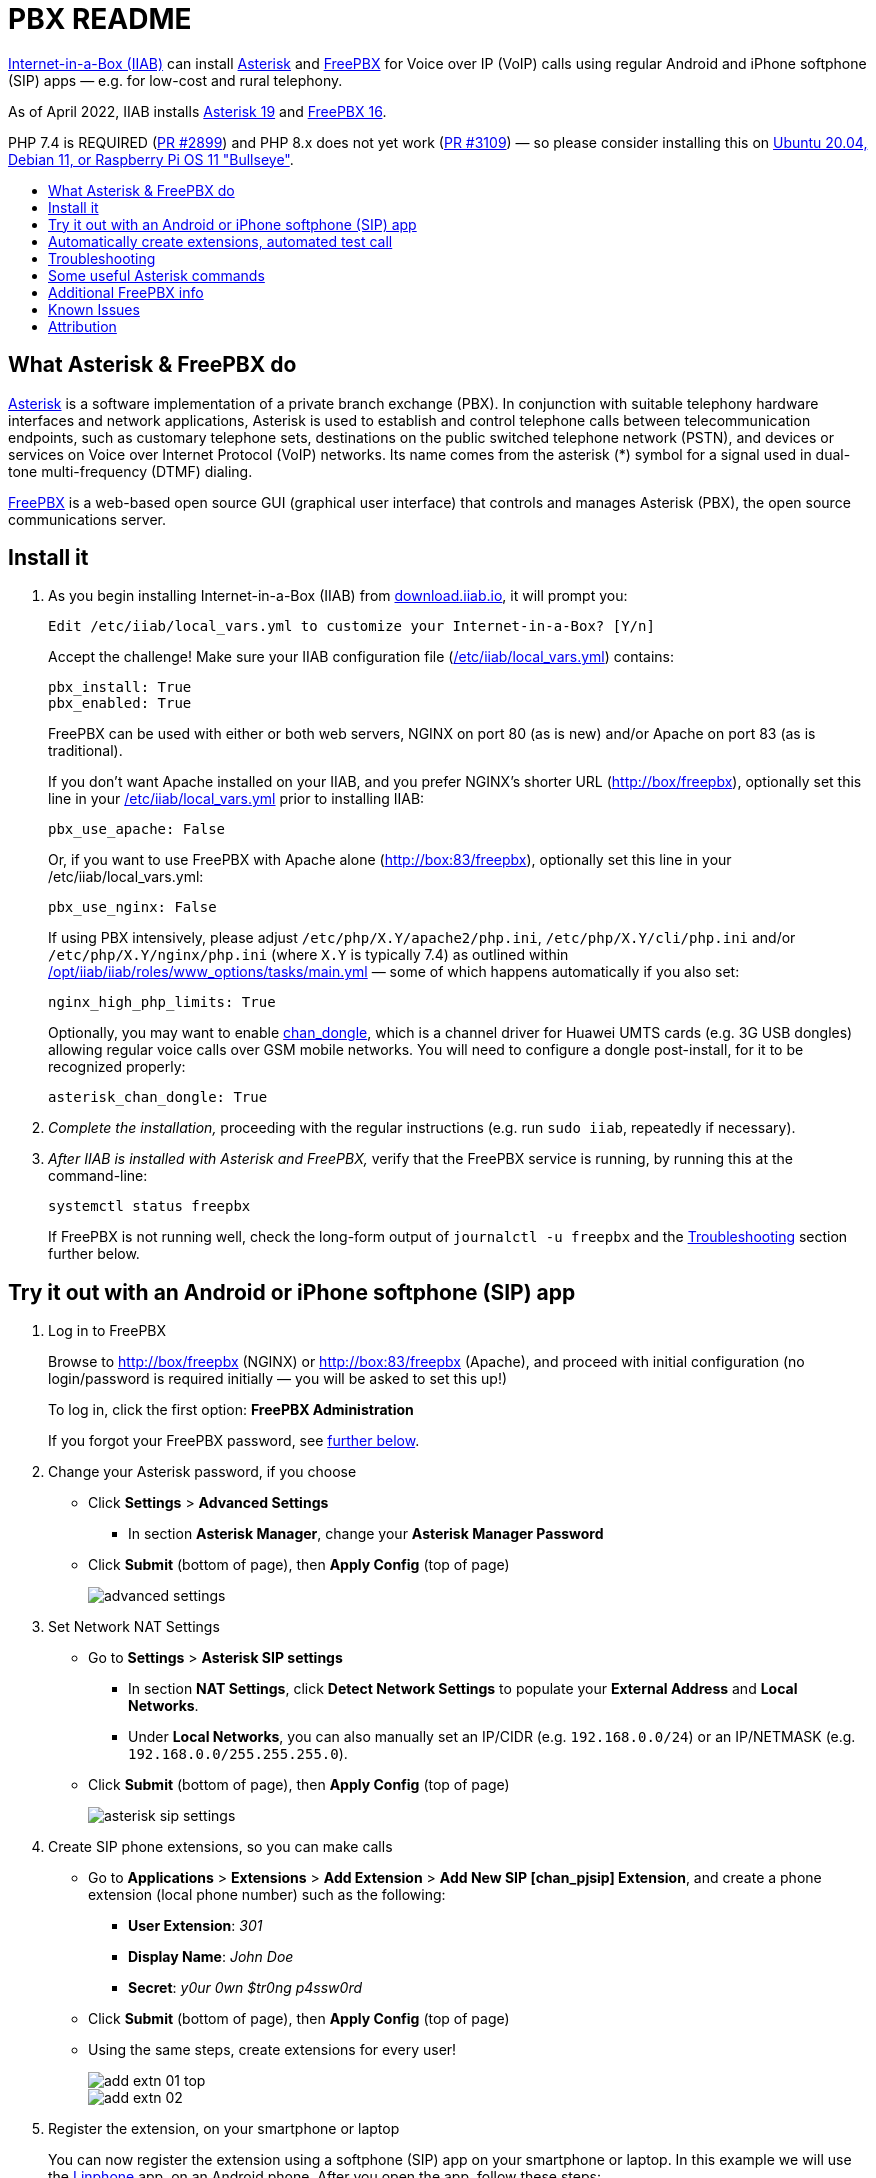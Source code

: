 = PBX README
:toc: preamble
:toc-title:

https://internet-in-a-box.org[Internet-in-a-Box (IIAB)] can install https://asterisk.org/[Asterisk] and https://freepbx.org/[FreePBX] for Voice over IP (VoIP) calls using regular Android and iPhone softphone (SIP) apps — e.g. for low-cost and rural telephony.

As of April 2022, IIAB installs https://wiki.asterisk.org/wiki/display/AST/Asterisk+19+Documentation[Asterisk 19] and https://www.freepbx.org/freepbx-16-is-now-released-for-general-availability/[FreePBX 16].

PHP 7.4 is REQUIRED (https://github.com/iiab/iiab/pull/2899[PR #2899]) and PHP 8.x does not yet work (https://github.com/iiab/iiab/pull/3019#issuecomment-962469346[PR #3109]) &mdash; so please consider installing this on https://github.com/iiab/iiab/wiki/IIAB-Platforms#operating-systems[Ubuntu 20.04, Debian 11, or Raspberry Pi OS 11 "Bullseye"].

////
As of August 2021, IIAB installs https://wiki.asterisk.org/wiki/display/AST/Asterisk+18+Documentation[Asterisk 18] and https://www.freepbx.org/freepbx-16-beta-is-here/[FreePBX 16 Beta], as required by the latest PHP 7.4 Linux OS's (https://github.com/iiab/iiab/pull/2899[PR #2899]).  Please consider installing this on https://github.com/iiab/iiab/wiki/IIAB-Platforms#operating-systems[Ubuntu 20.04+, Debian 11 — or the imminent Raspberry Pi OS 11 "Bullseye"].

_PLEASE UNDERSTAND THIS MEANS THAT: IIAB no longer supports FreePBX 15 (Linux with PHP < 7.4, e.g. Raspberry Pi OS 10 "Buster").  Thank you for your understanding, as we look to the future together!_

_Upcoming:_ IIAB will consider supporting Asterisk 19, on or around its 2021-09-28 expected release date (https://github.com/iiab/iiab/issues/2934[#2934]).

_Historical:_ Back in February 2019, IIAB had installed Asterisk 16 and FreePBX 15, e.g. for Ubuntu 18.04, Debian 9 "Stretch" and experimentally, Raspberry Pi (https://github.com/iiab/iiab/issues/1467[#1467]).
////


== What Asterisk & FreePBX do

https://en.wikipedia.org/wiki/Asterisk_(PBX)[Asterisk] is a software implementation of a private branch exchange (PBX).  In conjunction with suitable telephony hardware interfaces and network applications, Asterisk is used to establish and control telephone calls between telecommunication endpoints, such as customary telephone sets, destinations on the public switched telephone network (PSTN), and devices or services on Voice over Internet Protocol (VoIP) networks.  Its name comes from the asterisk (*) symbol for a signal used in dual-tone multi-frequency (DTMF) dialing.

https://en.wikipedia.org/wiki/FreePBX[FreePBX] is a web-based open source GUI (graphical user interface) that controls and manages Asterisk (PBX), the open source communications server.


== Install it

. As you begin installing Internet-in-a-Box (IIAB) from http://download.iiab.io[download.iiab.io], it will prompt you:
+
----
Edit /etc/iiab/local_vars.yml to customize your Internet-in-a-Box? [Y/n]
----
+
Accept the challenge!  Make sure your IIAB configuration file (http://wiki.laptop.org/go/IIAB/FAQ#What_is_local_vars.yml_and_how_do_I_customize_it.3F[/etc/iiab/local_vars.yml]) contains:
+
----
pbx_install: True
pbx_enabled: True
----
+
FreePBX can be used with either or both web servers, NGINX on port 80 (as is new) and/or Apache on port 83 (as is traditional).
+
If you don't want Apache installed on your IIAB, and you prefer NGINX's shorter URL (http://box/freepbx), optionally set this line in your http://wiki.laptop.org/go/IIAB/FAQ#What_is_local_vars.yml_and_how_do_I_customize_it.3F[/etc/iiab/local_vars.yml] prior to installing IIAB:
+
----
pbx_use_apache: False
----
+
Or, if you want to use FreePBX with Apache alone (http://box:83/freepbx), optionally set this line in your /etc/iiab/local_vars.yml:
+
----
pbx_use_nginx: False
----
+
If using PBX intensively, please adjust `/etc/php/X.Y/apache2/php.ini`, `/etc/php/X.Y/cli/php.ini` and/or `/etc/php/X.Y/nginx/php.ini` (where `X.Y` is typically 7.4) as outlined within https://github.com/iiab/iiab/blob/master/roles/www_options/tasks/main.yml#L88-L131[/opt/iiab/iiab/roles/www_options/tasks/main.yml] &mdash; some of which happens automatically if you also set:
+
----
nginx_high_php_limits: True
----
+
Optionally, you may want to enable https://github.com/wdoekes/asterisk-chan-dongle[chan_dongle], which is a channel driver for Huawei UMTS cards (e.g. 3G USB dongles) allowing regular voice calls over GSM mobile networks.  You will need to configure a dongle post-install, for it to be recognized properly:
+
----
asterisk_chan_dongle: True
----

. _Complete the installation,_ proceeding with the regular instructions (e.g. run `sudo iiab`, repeatedly if necessary).
// of IIAB and this https://github.com/iiab/iiab/tree/master/roles/pbx[roles/pbx] Ansible playbook

. _After IIAB is installed with Asterisk and FreePBX,_ verify that the FreePBX service is running, by running this at the command-line:
+
----
systemctl status freepbx
----
+
If FreePBX is not running well, check the long-form output of `journalctl -u freepbx` and the <<Troubleshooting>> section further below.

// After installing PBX as part of IIAB, please visit http://box.lan/freepbx (NGINX) or http://box.lan:83/freepbx (Apache) and proceed with initial configuration (no login/password is required initially — you will be asked to set this up!)


== Try it out with an Android or iPhone softphone (SIP) app
// SIP Set up a basic working FreePBX configuration with a PJSIP extension

. Log in to FreePBX
+
// After installing PBX as part of IIAB, please
Browse to http://box/freepbx (NGINX) or http://box:83/freepbx (Apache), and proceed with initial configuration (no login/password is required initially — you will be asked to set this up!)
// You will be asked to set up your username and password the first time you login, which will be used in future to log in for FreePBX configuration.
+
To log in, click the first option: *FreePBX Administration*
+
If you forgot your FreePBX password, see <<#Password_Recovery,further below>>.

. Change your Asterisk password, if you choose

* Click *Settings* > *Advanced Settings*
** In section *Asterisk Manager*, change your *Asterisk Manager Password*
* Click *Submit* (bottom of page), then *Apply Config* (top of page)
+
image::files/advanced_settings.jpg[]

. Set Network NAT Settings

* Go to *Settings* > *Asterisk SIP settings*

** In section *NAT Settings*, click *Detect Network Settings* to populate your *External Address* and *Local Networks*.
** Under *Local Networks*, you can also manually set an IP/CIDR (e.g. `192.168.0.0/24`) or an IP/NETMASK (e.g. `192.168.0.0/255.255.255.0`).

* Click *Submit* (bottom of page), then *Apply Config* (top of page)
+
image::files/asterisk_sip_settings.jpg[]

. Create SIP phone extensions, so you can make calls

* Go to *Applications* > *Extensions* > *Add Extension* > *Add New SIP [chan_pjsip] Extension*, and create a phone extension (local phone number) such as the following:

** *User Extension*: _301_
** *Display Name*: _John Doe_
** *Secret*: _y0ur 0wn $tr0ng p4ssw0rd_

* Click *Submit* (bottom of page), then *Apply Config* (top of page)
* Using the same steps, create extensions for every user!
+
image::files/add_extn_01_top.jpg[]
+
image::files/add_extn_02.jpg[]

. [[Register_Extension]]Register the extension, on your smartphone or laptop
+
You can now register the extension using a softphone (SIP) app on your smartphone or laptop.  In this example we will use the https://en.wikipedia.org/wiki/Linphone[Linphone] app, on an Android phone.  After you open the app, follow these steps:

* Connect your smartphone or laptop to the *Internet in a Box* WiFi hotspot
* Select *USE SIP ACCOUNT*
* Enter those same details that you entered above into the FreePBX administration website:

** *Username* is the same as above *User Extension*
** *Password* is the same as above *Secret*
** *Domain* is your IIAB server's IP address

* Select *UDP* under *Transport*
* Select *LOGIN*
+
image::files/linphone_setup.jpg[width='33%']

* If the connection is successful, you will see a green circle next to *Connected* on this next screen:
+
image::files/linphone_connected.jpg[width='33%']

* _If you've created more than one extension, make a call to another extension!_  If you've not yet made more than one extension, try calling an arbitrary extension, or try calling your own extension (your own phone number).

** You should see activity in the *FreePBX Statistics* applet at http://box/freebx (or http://box:83/freebx) > *Dashboard*
** Connection details may also be seen in the Asterisk logs at: `/var/logs/asterisk/full`
** Please create a https://en.wikipedia.org/wiki/Privacy_policy[Privacy Policy] against abusive surveillance, and explain it to the people in your community.  Strongly consider giving them access to their own statistics with the <<#UCP,User Control Panel>> summarized further below.


== Automatically create extensions, automated test call

. Try the script link:templates/iiab-asterisk-test[*iiab-asterisk-test*] to:

* Create two extensions *301* and *302*, and configure a dialplan for routing calls (as specified in link:templates/pjsip_custom.conf[pjsip_custom.conf] and link:templates/extensions_custom.conf[extensions_custom.conf], located within `/opt/iiab/iiab/roles/pbx/templates`).
* Make a test call to extension 1000 (that has no physical device associated with it) that plays some sound files.
* After the script completes, it deletes the extensions and reverts file changes to restore asterisk to its original state.  If you'd like your changes to persist, read the options below.

. Usage:

* `sudo ./iiab-asterisk-test`
+
Default option - Executes the complete script and reverts file changes done during the test.

* `sudo ./iiab-asterisk-test retain`
+
Extensions created during the test are retained. Files are not reverted after the test.
+
You may try making calls to extension 302 or 1000 after registering your softphone as <<#Register_Extension,mentioned above>>. The password for the extension is present in pjsip_custom.conf, feel free to change it before executing the script.

* `sudo ./iiab-asterisk-test revert`
+
Use this option if you executed the script using the *retain* option, but would like to have the changes reverted now. This will only revert the changes to the files and restart asterisk, no other actions are performed.

* `sudo ./iiab-asterisk-test restart`
+
Restarts asterisk, no other actions are performed

* `sudo ./iiab-asterisk-test testcall`
+
Makes a test call from Asterisk's console to extension 1000, and confirms from the logs if the call was successful.
+
_Note: This will only work if you've created extension 1000 manually, or using FreePBX or using the *retain* option of this script_

. Read more about creating https://wiki.asterisk.org/wiki/display/AST/Creating+SIP+Accounts[*extensions and dialplans*] if you want to extend this script.


== Troubleshooting

. Check if Asterisk is up and running:

* Run Linux command: `sudo asterisk -rvvv`
* The number of v's denotes the verbosity level.  In this case, it is 3.
* If Asterisk is running, it'll take you to the Asterisk CLI (command-line interface).

. If you see _Asterisk is not connected_ in red within FreePBX's web interface, check that Asterisk is running using Linux command `sudo pgrep asterisk`.  You should see at least 2 different process numbers.  If not, please restart Asterisk using Linux command: `sudo fwconsole restart`

. Check all log files carefully, within this directory:
+
----
/var/log/asterisk/
----

. If you see an _fwconsole read_ error when you save FreePBX settings, try to run these Linux commands:
+
----
sudo fwconsole chown
sudo fwconsole reload
----


== Some useful Asterisk commands

. To reach Asterisk's own CLI (command-line interface)

* Run Linux command: `sudo asterisk -rvvvv`
* Note: The number of v's denotes the verbosity level.  In this case, it is 4.

. To see all available Asterisk commands:

* Run Asterix command: `core show help`

. To see all commands that start with `pjsip show`:

* Run Asterix command: `pjsip show [tab]` or `pjsip show ?`
* Try this with any command!

. To run an Asterisk command outside of Asterisk's CLI, e.g. for use in a script:

* Exit the Asterisk CLI, and try Linux commands like:
+
----
asterisk -rx "core show version"
asterisk -rx "pjsip show endpoints"
asterisk -rx "cdr show status"
----


== Additional FreePBX info

. `/etc/freepbx.conf` allows you to override FreePBX's stored settings if necessary.
+
A better way however, is to use http://box/freepbx or http://box:83/freepbx > *Settings* > *Advanced Settings* to modify those stored settings &mdash; or equivalently, run Linux commands like:
+
----
sudo fwconsole set -l                # Show all FreePBX settings' raw values
sudo fwconsole set CHECKREFERER      # Show setting's value, in human-readable form
sudo fwconsole set CHECKREFERER 0    # 0 means false (or set it to 1, to re-enable FreePBX's default)
----

. Also try FreePBX commands like the following, at the Linux command-line:
+
----
sudo fwconsole list                  # List commands
sudo fwconsole -h
sudo fwconsole restart
sudo fwconsole ma list               # ma = Module Administration (e.g. shows ~16 default modules, of ~70 total)
sudo fwconsole ma -h
sudo fwconsole ma showupgrades
sudo fwconsole ma upgradeall         # Upgrade your FreePBX modules (as normally happens Saturday 4-8AM)
----

. [[UCP]]*User Control Panel*

* If you'd like to allow users more control over their own settings, and the ability to review their own statistics, install the https://wiki.freepbx.org/pages/viewpage.action?pageId=28180526[User Control Panel] FreePBX module from http://box/freepbx or http://box:83/freepbx > *Admin* > *Module Admin* > *Check Online*.

. [[Password_Recovery]]If you forget your FreePBX password, you can bypass it using Linux command `sudo fwconsole unlock <Session ID>` and then refresh your FreePBX web page:
+
* To get the Session ID, press `Ctrl + a` which will highlight all the text on the page.  The text highlighted in the middle of the page, is the Session ID:
+
image::files/pwdless_login.jpg[]
+
* Once you've logged in, change your password under *Admin* > *Administrators*.  On the right side, you will see the list of available users.  You can select the appropriate user and change the password:
+
image::files/password_change.jpg[]


== Known Issues

Please also check the "Known Issues" at the bottom of https://github.com/iiab/iiab/wiki#past-releases[IIAB's latest release notes].

_If there's a bug or serious problem with IIAB, please do https://internet-in-a-box.org/contributing.html[make contact] and post an issue here: https://github.com/iiab/iiab/issues_

. Apache's `/var/lib/php/asterisk_sessions/` directory might also be needed for NGINX?
+
If not, the https://github.com/iiab/iiab/blob/master/roles/pbx/tasks/freepbx.yml#L174-L186[configuration of /var/lib/php/asterisk_sessions/] might be made conditional upon `when: not pbx_use_apache`

. The https://github.com/iiab/iiab/blob/master/roles/pbx/tasks/freepbx.yml#L213-L220[installation of /etc/odbc.ini] for CDR (Call Detail Records) database `asteriskcdrdb` might benefit from compiling the ODBC driver for aarch64, per http://mghadam.blogspot.com/2021/03/install-asterisk-18-freepbx-15-on.html ?
+
See the output of `asterisk -rx "cdr show status"` as mentioned at https://github.com/iiab/iiab/pull/2938#issuecomment-898693126[#2938] and https://github.com/iiab/iiab/pull/2942[PR #2942].

. Raspberry Pi Zero W Warning
+
Node.js applications like Asterisk/FreePBX, Node-RED and Sugarizer won't work on Raspberry Pi Zero W (ARMv6) if you installed Node.js while on RPi 3, 3 B+ (ARMv7) or RPi 4 (ARMv8).  If necessary, run `apt remove nodejs` or `apt purge nodejs` then `rm /etc/apt/sources.list.d/nodesource.list; apt update` then (https://nodered.org/docs/hardware/raspberrypi#swapping-sd-cards[attempt!]) to https://github.com/iiab/iiab/blob/master/roles/nodejs/tasks/main.yml[install Node.js] _on the Raspberry Pi Zero W itself_ (a better approach than "cd /opt/iiab/iiab; ./runrole nodejs" is to try `apt install nodejs` or try installing the tar file mentioned at https://github.com/iiab/iiab/issues/2082#issuecomment-569344617[#2082]).  You might also need `apt install npm`.  Whatever versions of Node.js and npm you install, make sure `/etc/iiab/iiab_state.yml` contains the line `nodejs_installed: True` (add it if nec!)  Finally, proceed to install Asterisk/FreePBX, Node-RED and/or Sugarizer. https://github.com/iiab/iiab/issues/1799[#1799]


////
== Raspberry Pi Known Issues

As of 2019-02-14, "systemctl restart freepbx" failed more than 50% of the time when run on a http://wiki.laptop.org/go/IIAB/FAQ#What_services_.28IIAB_apps.29_are_suggested_during_installation.3F[LARGE-sized] install of IIAB 6.7 on RPi 3 or RPi 3 B+.

It is possible that FreePBX restarts much more reliably when run on a SMALL-sized install of IIAB?  Please http://wiki.laptop.org/go/IIAB/FAQ#What_are_the_best_places_for_community_support.3F[contact us] if you can assist here in any way: https://github.com/iiab/iiab/issues/1493[#1493]
////


== Attribution

In February 2019, this https://github.com/iiab/iiab/tree/master/roles/pbx[roles/pbx] IIAB https://github.com/iiab/iiab/wiki/IIAB-Contributors-Guide#ansible[Ansible playbook] was originally inspired by Yannik Sembritzki's https://github.com/Yannik/ansible-role-asterisk[Asterisk] and https://github.com/Yannik/ansible-role-freepbx[FreePBX] Ansible work from 2017-2019.

In August 2021 it was overhauled, with thanks to these 3 sources especially:

* "Official" recipe: https://wiki.freepbx.org/display/FOP/Installing+FreePBX+16+on+Debian+10.9
* Comprehensive & recent recipe for Raspberry Pi: http://mghadam.blogspot.com/2021/03/install-asterisk-18-freepbx-15-on.html
* Popular but dated recipe: https://computingforgeeks.com/how-to-install-asterisk-16-with-freepbx-15-on-ubuntu-debian/

Thank you to _ALL_ who've contributed — including Lemuel D'Souza, Jerry Vonau, Adam Holt and Anish Mangal!
